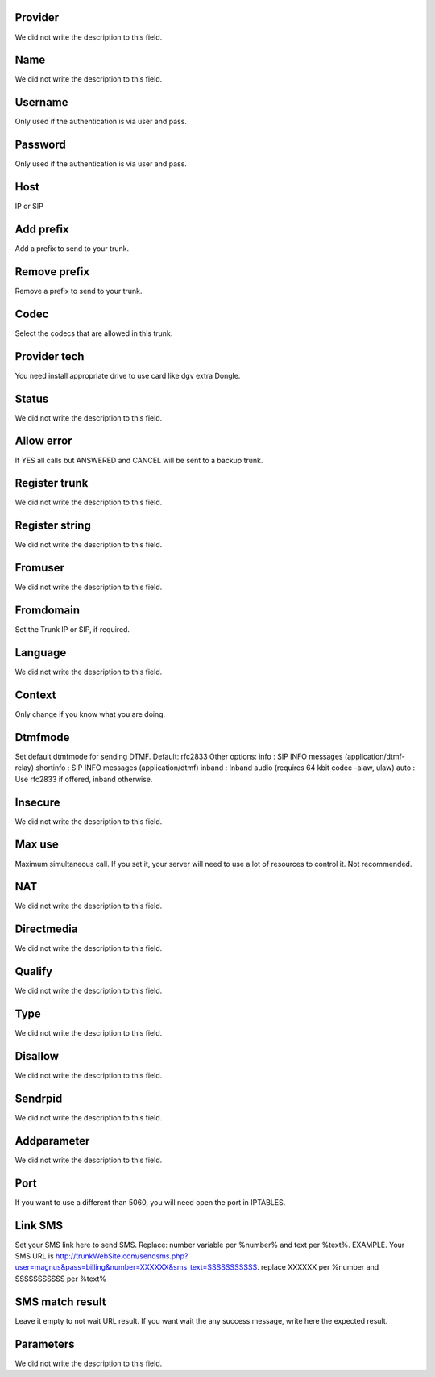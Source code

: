 
.. _trunk-id_provider:

Provider
""""""""

| We did not write the description to this field.




.. _trunk-trunkcode:

Name
""""

| We did not write the description to this field.




.. _trunk-user:

Username
""""""""

| Only used if the authentication is via user and pass.




.. _trunk-secret:

Password
""""""""

| Only used if the authentication is via user and pass.




.. _trunk-host:

Host
""""

| IP or SIP




.. _trunk-trunkprefix:

Add prefix
""""""""""

| Add a prefix to send to your trunk.




.. _trunk-removeprefix:

Remove prefix
"""""""""""""

| Remove a prefix to send to your trunk.




.. _trunk-allow:

Codec
"""""

| Select the codecs that are allowed in this trunk.




.. _trunk-providertech:

Provider tech
"""""""""""""

| You need install appropriate drive to use card like dgv extra Dongle.




.. _trunk-status:

Status
""""""

| We did not write the description to this field.




.. _trunk-allow_error:

Allow error
"""""""""""

| If YES all calls but ANSWERED and CANCEL will be sent to a backup trunk.




.. _trunk-register:

Register trunk
""""""""""""""

| We did not write the description to this field.




.. _trunk-register_string:

Register string
"""""""""""""""

| We did not write the description to this field.




.. _trunk-fromuser:

Fromuser
""""""""

| We did not write the description to this field.




.. _trunk-fromdomain:

Fromdomain
""""""""""

| Set the Trunk IP or SIP, if required.




.. _trunk-language:

Language
""""""""

| We did not write the description to this field.




.. _trunk-context:

Context
"""""""

| Only change if you know what you are doing.




.. _trunk-dtmfmode:

Dtmfmode
""""""""

| Set default dtmfmode for sending DTMF. Default: rfc2833 Other options: info : SIP INFO messages (application/dtmf-relay) shortinfo : SIP INFO messages (application/dtmf) inband : Inband audio (requires 64 kbit codec -alaw, ulaw) auto : Use rfc2833 if offered, inband otherwise.




.. _trunk-insecure:

Insecure
""""""""

| We did not write the description to this field.




.. _trunk-maxuse:

Max use
"""""""

| Maximum simultaneous call. If you set it, your server will need to use a lot of resources to control it. Not recommended.




.. _trunk-nat:

NAT
"""

| We did not write the description to this field.




.. _trunk-directmedia:

Directmedia
"""""""""""

| We did not write the description to this field.




.. _trunk-qualify:

Qualify
"""""""

| We did not write the description to this field.




.. _trunk-type:

Type
""""

| We did not write the description to this field.




.. _trunk-disallow:

Disallow
""""""""

| We did not write the description to this field.




.. _trunk-sendrpid:

Sendrpid
""""""""

| We did not write the description to this field.




.. _trunk-addparameter:

Addparameter
""""""""""""

| We did not write the description to this field.




.. _trunk-port:

Port
""""

| If you want to use a different than 5060, you will need open the port in IPTABLES.




.. _trunk-link_sms:

Link SMS
""""""""

| Set your SMS link here to send SMS. Replace: number variable per %number% and text per %text%. EXAMPLE. Your SMS URL is http://trunkWebSite.com/sendsms.php?user=magnus&pass=billing&number=XXXXXX&sms_text=SSSSSSSSSSS. replace XXXXXX per %number and SSSSSSSSSSS per %text% 




.. _trunk-sms_res:

SMS match result
""""""""""""""""

| Leave it empty to not wait URL result. If you want wait the any success message, write here the expected result.




.. _trunk-sip_config:

Parameters
""""""""""

| We did not write the description to this field.



